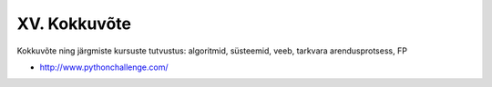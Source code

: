 XV. Kokkuvõte
=======================================

Kokkuvõte ning järgmiste kursuste tutvustus: algoritmid, süsteemid, veeb, tarkvara arendusprotsess, FP

* http://www.pythonchallenge.com/